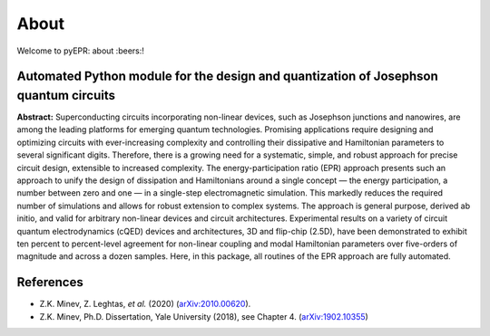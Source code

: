 About
=================================

|Open Source Love| |Awesome| |star this repo| |fork this repo|

Welcome to pyEPR: about :beers:!

Automated Python module for the design and quantization of Josephson quantum circuits
~~~~~~~~~~~~~~~~~~~~~~~~~~~~~~~~~~~~~~~~~~~~~~~~~~~~~~~~~~~~~~~~~~~~~~~~~~~~~~~~~~~~~

**Abstract:** Superconducting circuits incorporating non-linear devices,
such as Josephson junctions and nanowires, are among the leading
platforms for emerging quantum technologies. Promising applications
require designing and optimizing circuits with ever-increasing
complexity and controlling their dissipative and Hamiltonian parameters
to several significant digits. Therefore, there is a growing need for a
systematic, simple, and robust approach for precise circuit design,
extensible to increased complexity. The energy-participation ratio (EPR)
approach presents such an approach to unify the design of dissipation
and Hamiltonians around a single concept — the energy participation, a
number between zero and one — in a single-step electromagnetic
simulation. This markedly reduces the required number of simulations and
allows for robust extension to complex systems. The approach is general
purpose, derived ab initio, and valid for arbitrary non-linear devices
and circuit architectures. Experimental results on a variety of circuit
quantum electrodynamics (cQED) devices and architectures, 3D and
flip-chip (2.5D), have been demonstrated to exhibit ten percent to
percent-level agreement for non-linear coupling and modal Hamiltonian
parameters over five-orders of magnitude and across a dozen samples.
Here, in this package, all routines of the EPR approach are fully
automated.

References
~~~~~~~~~~

-  Z.K. Minev, Z. Leghtas, *et al.* (2020) (`arXiv:2010.00620 <https://arxiv.org/abs/2010.00620>`_). 
-  Z.K. Minev, Ph.D. Dissertation, Yale University (2018), see Chapter
   4. (`arXiv:1902.10355 <https://arxiv.org/abs/1902.10355>`_)

.. _`arXiv:1902.10355`: https://arxiv.org/abs/1902.10355

.. |Open Source Love| image:: https://badges.frapsoft.com/os/v1/open-source.png?v=103
   :target: https://github.com/zlatko-minev/pyEPR
.. |Awesome| image:: https://cdn.rawgit.com/sindresorhus/awesome/d7305f38d29fed78fa85652e3a63e154dd8e8829/media/badge.svg
   :target: https://github.com/zlatko-minev/pyEPR
.. |star this repo| image:: http://githubbadges.com/star.svg?user=zlatko-minev&repo=pyEPR&style=flat
   :target: https://github.com/zlatko-minev/pyEPR
.. |fork this repo| image:: http://githubbadges.com/fork.svg?user=zlatko-minev&repo=pyEPR&style=flat
   :target: https://github.com/zlatko-minev/pyEPR/fork
